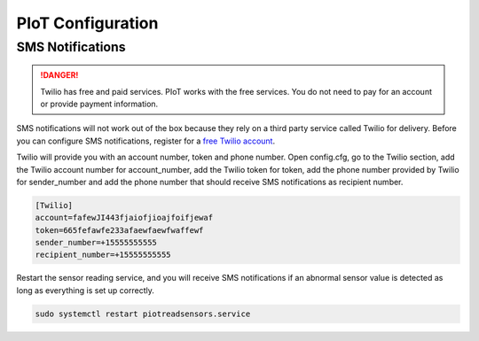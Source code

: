 PIoT Configuration
==================

SMS Notifications
-----------------

.. DANGER::
   Twilio has free and paid services. PIoT works with the free services. You
   do not need to pay for an account or provide payment information.

SMS notifications will not work out of the box because they rely on a third
party service called Twilio for delivery. Before you can configure SMS
notifications, register for a `free Twilio account`_.

.. _free Twilio account: https://www.twilio.com/

Twilio will provide you with an account number, token and phone number. Open
config.cfg, go to the Twilio section, add the Twilio account number for
account_number, add the Twilio token for token, add the phone number provided
by Twilio for sender_number and add the phone number that should receive SMS
notifications as recipient number.

.. code-block:: ini

   [Twilio]
   account=fafewJI443fjaiofjioajfoifjewaf
   token=665fefawfe233afaewfaewfwaffewf
   sender_number=+15555555555
   recipient_number=+15555555555

Restart the sensor reading service, and you will receive SMS notifications
if an abnormal sensor value is detected as long as everything is set up
correctly.

.. code-block:: bash

   sudo systemctl restart piotreadsensors.service